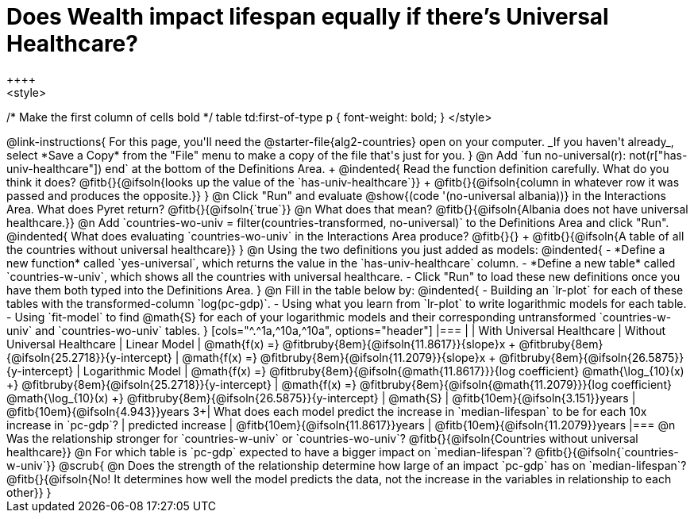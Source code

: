 = Does Wealth impact lifespan equally if there's Universal Healthcare?
++++
<style>
/* Make the first column of cells bold */
table td:first-of-type p { font-weight: bold; }
</style>
++++

@link-instructions{
For this page, you'll need the @starter-file{alg2-countries} open on your computer. _If you haven't already_, select *Save a Copy* from the "File" menu to make a copy of the file that's just for you.
}

@n Add `fun no-universal(r): not(r["has-univ-healthcare"]) end` at the bottom of the Definitions Area. +

@indented{
Read the function definition carefully. What do you think it does? @fitb{}{@ifsoln{looks up the value of the `has-univ-healthcare`}} +
@fitb{}{@ifsoln{column in whatever row it was passed and produces the opposite.}}
}

@n Click "Run" and evaluate @show{(code '(no-universal albania))} in the Interactions Area. What does Pyret return? @fitb{}{@ifsoln{`true`}}

@n What does that mean? @fitb{}{@ifsoln{Albania does not have universal healthcare.}}

@n Add `countries-wo-univ = filter(countries-transformed, no-universal)` to the Definitions Area and click "Run".

@indented{
What does evaluating `countries-wo-univ` in the Interactions Area produce? @fitb{}{} +
@fitb{}{@ifsoln{A table of all the countries without universal healthcare}}
}

@n Using the two definitions you just added as models:

@indented{
- *Define a new function* called `yes-universal`, which returns the value in the `has-univ-healthcare` column.
- *Define a new table* called `countries-w-univ`, which shows all the countries with universal healthcare.
- Click "Run" to load these new definitions once you have them both typed into the Definitions Area.
}

@n Fill in the table below by:

@indented{
- Building an `lr-plot` for each of these tables with the transformed-column `log(pc-gdp)`.
- Using what you learn from `lr-plot` to write logarithmic models for each table.
- Using `fit-model` to find @math{S} for each of your logarithmic models and their corresponding untransformed `countries-w-univ` and `countries-wo-univ` tables.
}

[cols="^.^1a,^10a,^10a", options="header"]
|===
|
| With Universal Healthcare
| Without Universal Healthcare

| Linear Model
| @math{f(x) =} @fitbruby{8em}{@ifsoln{11.8617}}{slope}x + @fitbruby{8em}{@ifsoln{25.2718}}{y-intercept}
| @math{f(x) =} @fitbruby{8em}{@ifsoln{11.2079}}{slope}x + @fitbruby{8em}{@ifsoln{26.5875}}{y-intercept}

| Logarithmic Model
| @math{f(x) =} @fitbruby{8em}{@ifsoln{@math{11.8617}}}{log coefficient} @math{\log_{10}(x) +} @fitbruby{8em}{@ifsoln{25.2718}}{y-intercept}
| @math{f(x) =} @fitbruby{8em}{@ifsoln{@math{11.2079}}}{log coefficient} @math{\log_{10}(x) +} @fitbruby{8em}{@ifsoln{26.5875}}{y-intercept}

| @math{S}
| @fitb{10em}{@ifsoln{3.151}}years
| @fitb{10em}{@ifsoln{4.943}}years

3+| What does each model predict the increase in `median-lifespan` to be for each 10x increase in `pc-gdp`?

| predicted increase
| @fitb{10em}{@ifsoln{11.8617}}years
| @fitb{10em}{@ifsoln{11.2079}}years

|===

@n Was the relationship stronger for `countries-w-univ` or `countries-wo-univ`? @fitb{}{@ifsoln{Countries without universal healthcare}}

@n For which table is `pc-gdp` expected to have a bigger impact on `median-lifespan`? @fitb{}{@ifsoln{`countries-w-univ`}}

@scrub{
@n Does the strength of the relationship determine how large of an impact `pc-gdp` has on `median-lifespan`? @fitb{}{@ifsoln{No! It determines how well the model predicts the data, not the increase in the variables in relationship to each other}}
}
